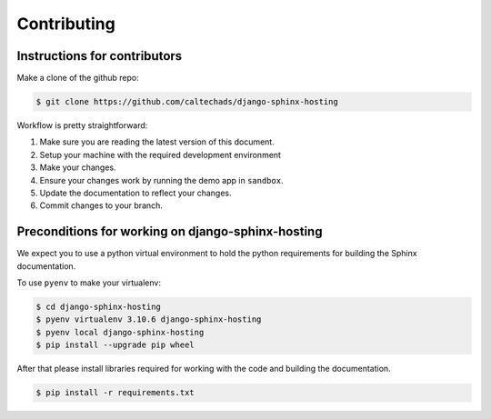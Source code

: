 .. _runbook__contributing:

Contributing
============

Instructions for contributors
-----------------------------

Make a clone of the github repo:

.. code-block:: shell

    $ git clone https://github.com/caltechads/django-sphinx-hosting


Workflow is pretty straightforward:

1. Make sure you are reading the latest version of this document.
2. Setup your machine with the required development environment
3. Make your changes.
4. Ensure your changes work by running the demo app in ``sandbox``.
5. Update the documentation to reflect your changes.
6. Commit changes to your branch.


Preconditions for working on django-sphinx-hosting
--------------------------------------------------

We expect you to use a python virtual environment to hold the python
requirements for building the Sphinx documentation.

To use ``pyenv`` to make your virtualenv:

.. code-block:: shell

   $ cd django-sphinx-hosting
   $ pyenv virtualenv 3.10.6 django-sphinx-hosting
   $ pyenv local django-sphinx-hosting
   $ pip install --upgrade pip wheel

After that please install libraries required for working with the code and
building the documentation.

.. code-block:: shell

   $ pip install -r requirements.txt
